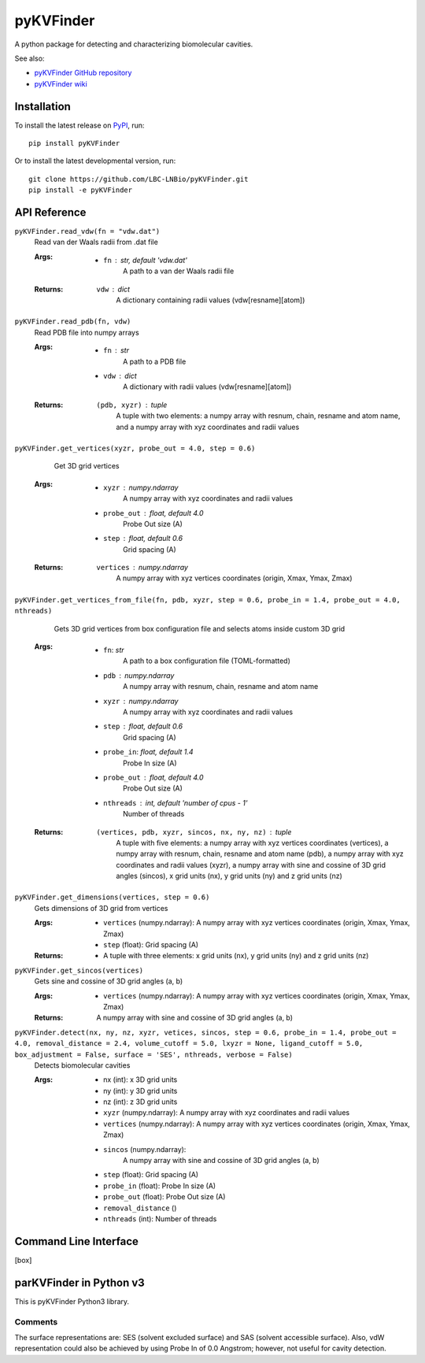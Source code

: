 **********
pyKVFinder
**********

.. image:: https://img.shields.io/pypi/v/pyKVFinder
    :target: https://pypi.org/project/pyKVFinder/

.. image:: https://img.shields.io/pypi/pyversions/pyKVFinder
    :target: https://pypi.org/project/pyKVFinder/


A python package for detecting and characterizing biomolecular cavities.

See also:

* `pyKVFinder GitHub repository <https://github.com/LBC-LNBio/pyKVFinder/>`_
* `pyKVFinder wiki <https://github.com/LBC-LNBio/pyKVFinder/wiki>`_

Installation
============

To install the latest release on `PyPI <https://pypi.org/project/pyKVFinder>`_, 
run:

::

  pip install pyKVFinder

Or to install the latest developmental version, run:

::

  git clone https://github.com/LBC-LNBio/pyKVFinder.git
  pip install -e pyKVFinder


API Reference
=============

``pyKVFinder.read_vdw(fn = "vdw.dat")``
  Read van der Waals radii from .dat file

  :Args:
    * ``fn`` : *str, default 'vdw.dat'*
        A path to a van der Waals radii file

  :Returns:
    ``vdw`` : *dict*
        A dictionary containing radii values (vdw[resname][atom])

``pyKVFinder.read_pdb(fn, vdw)``
  Read PDB file into numpy arrays

  :Args:
    * ``fn`` : *str*
        A path to a PDB file
    * ``vdw`` : *dict*
        A dictionary with radii values (vdw[resname][atom])

  :Returns:
    ``(pdb, xyzr)`` : *tuple*
        A tuple with two elements: a numpy array with resnum, chain, resname and atom name, and a numpy array with xyz coordinates and radii values

``pyKVFinder.get_vertices(xyzr, probe_out = 4.0, step = 0.6)``
    Get 3D grid vertices

  :Args:
    * ``xyzr`` : *numpy.ndarray*
        A numpy array with xyz coordinates and radii values
    * ``probe_out`` : *float, default 4.0*
        Probe Out size (A)
    * ``step`` : *float, default 0.6*
        Grid spacing (A)

  :Returns:
    ``vertices`` : *numpy.ndarray*
        A numpy array with xyz vertices coordinates (origin, Xmax, Ymax, Zmax)

``pyKVFinder.get_vertices_from_file(fn, pdb, xyzr, step = 0.6, probe_in = 1.4, probe_out = 4.0, nthreads)``
    Gets 3D grid vertices from box configuration file and selects atoms inside custom 3D grid

  :Args:
    * ``fn``: *str*
        A path to a box configuration file (TOML-formatted)
    * ``pdb`` : *numpy.ndarray*
        A numpy array with resnum, chain, resname and atom name
    * ``xyzr`` : *numpy.ndarray*
        A numpy array with xyz coordinates and radii values
    * ``step`` : *float, default 0.6*
        Grid spacing (A)
    * ``probe_in``: *float, default 1.4*
        Probe In size (A)
    * ``probe_out`` : *float, default 4.0*
        Probe Out size (A)
    * ``nthreads`` : *int, default 'number of cpus - 1'*
        Number of threads

  :Returns:
    ``(vertices, pdb, xyzr, sincos, nx, ny, nz)`` : *tuple*
        A tuple with five elements: a numpy array with xyz vertices coordinates (vertices), a numpy array with resnum, chain, resname and atom name (pdb), a numpy array with xyz coordinates and radii values (xyzr), a numpy array with sine and cossine of 3D grid angles (sincos), x grid units (nx), y grid units (ny) and z grid units (nz)

``pyKVFinder.get_dimensions(vertices, step = 0.6)``
  Gets dimensions of 3D grid from vertices

  :Args:
    * ``vertices`` (numpy.ndarray): A numpy array with xyz vertices coordinates (origin, Xmax, Ymax, Zmax)
    * ``step`` (float): Grid spacing (A)

  :Returns:
    * A tuple with three elements: x grid units (nx), y grid units (ny) and z grid units (nz)

``pyKVFinder.get_sincos(vertices)``
  Gets sine and cossine of 3D grid angles (a, b)

  :Args:
    * ``vertices`` (numpy.ndarray): A numpy array with xyz vertices coordinates (origin, Xmax, Ymax, Zmax)

  :Returns:
    A numpy array with sine and cossine of 3D grid angles (a, b)

``pyKVFinder.detect(nx, ny, nz, xyzr, vetices, sincos, step = 0.6, probe_in = 1.4, probe_out = 4.0, removal_distance = 2.4, volume_cutoff = 5.0, lxyzr = None, ligand_cutoff = 5.0, box_adjustment = False, surface = 'SES', nthreads, verbose = False)``
  Detects biomolecular cavities

  :Args:
    * nx (int): x 3D grid units
    * ny (int): y 3D grid units
    * nz (int): z 3D grid units
    * ``xyzr`` (numpy.ndarray): A numpy array with xyz coordinates and radii values
    * ``vertices`` (numpy.ndarray): A numpy array with xyz vertices coordinates (origin, Xmax, Ymax, Zmax)
    * ``sincos`` (numpy.ndarray): 
        A numpy array with sine and cossine of 3D grid angles (a, b)
    * ``step`` (float): Grid spacing (A)
    * ``probe_in`` (float): Probe In size (A)
    * ``probe_out`` (float): Probe Out size (A)
    * ``removal_distance`` ()
    * ``nthreads`` (int): Number of threads



Command Line Interface
======================






..   :Note:
..     Box Configuration File Template:
..       [box]

..       p1 = [x1, y1, z1]
      
..       p2 = [x2, y2, z2]
      
..       p3 = [x3, y3, z3]
      
..       p4 = [x4, y4, z4]


parKVFinder in Python v3
========================

This is pyKVFinder Python3 library.

Comments
--------

The surface representations are: SES (solvent excluded surface) and SAS (solvent accessible surface). Also, vdW representation could also be achieved by using Probe In of 0.0 Angstrom; however, not useful for cavity detection.